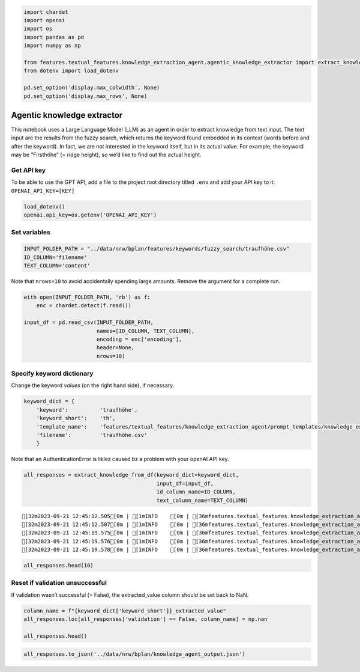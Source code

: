 .. figure:: assets/dssg_banner.png
   :alt: dssg_banner


.. code:: ipython3

    import chardet
    import openai
    import os
    import pandas as pd
    import numpy as np
    
    from features.textual_features.knowledge_extraction_agent.agentic_knowledge_extractor import extract_knowledge_from_df
    from dotenv import load_dotenv
    
    pd.set_option('display.max_colwidth', None)
    pd.set_option('display.max_rows', None)

Agentic knowledge extractor
===========================

This notebook uses a Large Language Model (LLM) as an agent in order to
extract knowledge from text input. The text input are the results from
the fuzzy search, which returns the keyword found embedded in its
context (words before and after the keyword). In fact, we are not
interested in the keyword itself, but in its actual value. For example,
the keyword may be “Firsthöhe” (= ridge height), so we’d like to find
out the actual height.

Get API key
-----------

To be able to use the GPT API, add a file to the project root directory
titled ``.env`` and add your API key to it: ``OPENAI_API_KEY=[KEY]``

.. code:: ipython3

    load_dotenv()
    openai.api_key=os.getenv('OPENAI_API_KEY')

Set variables
-------------

.. code:: ipython3

    INPUT_FOLDER_PATH = "../data/nrw/bplan/features/keywords/fuzzy_search/traufhöhe.csv"
    ID_COLUMN='filename'
    TEXT_COLUMN='content'

Note that ``nrows=10`` to avoid accidentally spending large amounts.
Remove the argument for a complete run.

.. code:: ipython3

    with open(INPUT_FOLDER_PATH, 'rb') as f:
        enc = chardet.detect(f.read())
    
    input_df = pd.read_csv(INPUT_FOLDER_PATH,
                           names=[ID_COLUMN, TEXT_COLUMN],
                           encoding = enc['encoding'],
                           header=None,
                           nrows=10)

Specify keyword dictionary
--------------------------

Change the keyword *values* (on the right hand side), if necessary.

.. code:: ipython3

    keyword_dict = {
        'keyword':          'traufhöhe',
        'keyword_short':    'th',
        'template_name':    'features/textual_features/knowledge_extraction_agent/prompt_templates/knowledge_extraction_th.template',
        'filename':         'traufhöhe.csv'
        }

Note that an AuthenticationError is liklez caused bz a problem with your
openAI API key.

.. code:: ipython3

    all_responses = extract_knowledge_from_df(keyword_dict=keyword_dict,
                                              input_df=input_df,
                                              id_column_name=ID_COLUMN,
                                              text_column_name=TEXT_COLUMN)


.. parsed-literal::

    [32m2023-09-21 12:45:12.505[0m | [1mINFO    [0m | [36mfeatures.textual_features.knowledge_extraction_agent.agentic_knowledge_extractor[0m:[36mextract_knowledge_from_df[0m:[36m198[0m - [1mRelevant keyword(s): traufhöhe[0m
    [32m2023-09-21 12:45:12.507[0m | [1mINFO    [0m | [36mfeatures.textual_features.knowledge_extraction_agent.agentic_knowledge_extractor[0m:[36mextract_knowledge_from_df[0m:[36m199[0m - [1mExtracting relevant info from text snippets via LLM agent.[0m
    [32m2023-09-21 12:45:19.575[0m | [1mINFO    [0m | [36mfeatures.textual_features.knowledge_extraction_agent.agentic_knowledge_extractor[0m:[36mextract_knowledge_from_df[0m:[36m217[0m - [1mInfo extracted. Extracting numerical value from info.[0m
    [32m2023-09-21 12:45:19.576[0m | [1mINFO    [0m | [36mfeatures.textual_features.knowledge_extraction_agent.agentic_knowledge_extractor[0m:[36mextract_knowledge_from_df[0m:[36m223[0m - [1mNumerical values extracted. Validating their occurrence in input text.[0m
    [32m2023-09-21 12:45:19.578[0m | [1mINFO    [0m | [36mfeatures.textual_features.knowledge_extraction_agent.agentic_knowledge_extractor[0m:[36mextract_knowledge_from_df[0m:[36m232[0m - [1mReturning results for th.[0m


.. code:: ipython3

    all_responses.head(10)




.. raw:: html

    <div>
    <style scoped>
        .dataframe tbody tr th:only-of-type {
            vertical-align: middle;
        }
    
        .dataframe tbody tr th {
            vertical-align: top;
        }
    
        .dataframe thead th {
            text-align: right;
        }
    </style>
    <table border="1" class="dataframe">
      <thead>
        <tr style="text-align: right;">
          <th></th>
          <th>id</th>
          <th>th_input</th>
          <th>th_agent_response</th>
          <th>th_extracted_value</th>
          <th>validation</th>
        </tr>
      </thead>
      <tbody>
        <tr>
          <th>0</th>
          <td>id</td>
          <td>traufhöhe</td>
          <td>None</td>
          <td>NaN</td>
          <td>True</td>
        </tr>
        <tr>
          <th>1</th>
          <td>1956227.pdf</td>
          <td>/ fh 9,5 m bei gebäuden mit zwei vollgeschossen: th 6,5 m / fh 8,5 m bestimmung der traufhöhe: die traufhöhe wird durch den äußeren schnittpunkt des aufgehenden mauerwerks mit der dachhaut gebildet. bestimmung der firsthöhe: die firsthöhe wird durch den ;;; grz 0,3 grundflächenzahl ii zahl der vollgeschosse als höchstmaß 2 wo höchstzulässige zahl der wohnungen in wohngebäuden th 00,0 m traufhöhe als höchstmaß fh 00,0 m firsthöhe als höchstmaß 00,00 m unterer bezugspunkt zur bemessung der trauf und firsthöhen bauweise, baulinien, ;;; 4,3 m / fh 9,5 m bei gebäuden mit zwei vollgeschossen: th 6,5 m / fh 8,5 m bestimmung der traufhöhe: die traufhöhe wird durch den äußeren schnittpunkt des aufgehenden mauerwerks mit der dachhaut gebildet. bestimmung der firsthöhe: die firsthöhe wird</td>
          <td>th: 6,5 m</td>
          <td>6.50</td>
          <td>True</td>
        </tr>
        <tr>
          <th>2</th>
          <td>1956230.pdf</td>
          <td>anderes material zulässig. 2 dächer zulässig sind satteldächer mit einer neigung von 30° 40°. bei aneinandergebauten gebäuden sind dachneigung und traufhöhe einander anzupassen. dachaufbauten (gauben) dürfen 1/2 der gesamtdachlänge nicht überschreiten die traufe der gaube darf nicht höher als 1,20 m</td>
          <td>None</td>
          <td>NaN</td>
          <td>True</td>
        </tr>
        <tr>
          <th>3</th>
          <td>2112722.pdf</td>
          <td>zulhsige grundflächenzahl (grz) (gern.§ 16 (2) nr.1 baunvo) offene bauweise (gern.§ 9 (1) nr. 2 baugb und§ 22 baunvo) ma,c. traufllöhe (gern.§ 9 (1) nr. 1 baugb u. § 16 (2) nr. 4 baunvo) m;1x. firsthöhe (gern.§ 9 (1) nr. 1</td>
          <td>None</td>
          <td>NaN</td>
          <td>True</td>
        </tr>
        <tr>
          <th>4</th>
          <td>2112808.pdf</td>
          <td>der außenflächen der außenwand mit der dachhaut. untergeordnete bauteile (vorbauten, erker, zwerchgiebel) dürfen auf maximal 1/3 der baukörperlänge die maximale traufhöhe überschreiten. die maximal zulässige firsthöhe wird am fertiggestellten gebäude am schnittpunkt der außenflächen der dachhaut gemessen. maximal zulässige traufhöhe in ;;; maximale traufhöhe überschreiten. die maximal zulässige firsthöhe wird am fertiggestellten gebäude am schnittpunkt der außenflächen der dachhaut gemessen. maximal zulässige traufhöhe in metern th 5,00m auf flächen gem. § 9 (1) ziffer 25a baugb sind heimische sträucherund heister der qualität str.</td>
          <td>th: 5,00 m</td>
          <td>5.00</td>
          <td>True</td>
        </tr>
        <tr>
          <th>5</th>
          <td>2220395_4.pdf</td>
          <td>der bebauungsplan den festsetzungen des ehemaligen bebauungsplanes nr. 5 und entspricht ebenso der derzeitigen bestandssituation. 7.4 höhe baulicher anlagen die traufhöhe für das eingeschossige gebäude wird mit maximal 4,75 m über der an grenzenden vorhandenen erschließungsstraße festgesetzt. damit wird gewährleistet, dass</td>
          <td>th: 4,75 m</td>
          <td>4.75</td>
          <td>True</td>
        </tr>
        <tr>
          <th>6</th>
          <td>2220407_6.pdf</td>
          <td>parallel zur öffentlichen verkehrsfläche auszubilden. form und höhe der vorhandenen attika zur öffentlichen verkehrsfläche sind beim satteldach zu übernehmen; die traufenhöhe wird auf 42.54 m ü. n.n. begrenzt. 3. auf den gebäudeschenkeln (anbauten) sind ausschließlich sattel und pultdächer zulässig. bei den ;;; und pultdächer zulässig. bei den pult und satteldächern sind form und höhe der vorhandenen attika entlang der grundstücksgrenzen einzuhalten. die traufenhöhe entlang der grundstücksgrenzen von anbauten wird auf 42.54 m ü. n.n. begrenzt. walm und krüppelwalmdächer sind ausgeschlossen. 4. dachüberstände sind</td>
          <td>None</td>
          <td>NaN</td>
          <td>True</td>
        </tr>
        <tr>
          <th>7</th>
          <td>2220409_1.pdf</td>
          <td>41,5 m über nhn festgesetzt, was einem maß von rund 9,50 m über dem ge ländeniveau entspricht. die maximal zulässige traufhöhe beträgt 38,5 m über nhn, was rund 6,50 m über dem geländeniveau entspricht. es ist eine maximale zweigeschossige bebauung festgesetzt</td>
          <td>th: 9,50 m\nth: 6,50 m\nNone</td>
          <td>9.50</td>
          <td>True</td>
        </tr>
        <tr>
          <th>8</th>
          <td>2220409_3.pdf</td>
          <td>passen sich an die umliegenden bestandsgebäude und ermöglichen eine flexib le anordnung und ausgestaltung neuer baukörper. zahl der vollgeschosse / traufhöhe (th) und firsthöhe (fh) für den gesamten geltungsbereich des vorhabenbezogenen bebauungsplans werden zwei vollgeschosse festgesetzt. die festsetzung leitet sich aus ;;; von 41,5 m über nhn festgesetzt, was einem maß von rund 9,50 m über dem geländeniveau entspricht. die maximal zulässige traufhöhe beträgt 38,5 m über nhn, was rund 6,50 m über dem geländeniveau entspricht. damit wird eine in hinblick auf die</td>
          <td>th: 6,50 m</td>
          <td>6.50</td>
          <td>True</td>
        </tr>
        <tr>
          <th>9</th>
          <td>2220438_2.pdf</td>
          <td>geschoßflächenzahl mass der baul. nutzungart der baul. nutzung flurstücksnummer flurstücksgrenze flurgrenze gewerbegebiete gemischte bauflächen ge 1,8 fh th grz firsthöhe traufhöhe bauweise, baugrenzen offene bauweise abweichende bauweisea o baugrenze straßenbegrenzungslinie straßenverkehrsfläche aufteilung als hinweis verkehrsflächen natur und landschaft plangebietsgrenze sonstige planzeichen ;;; mit rank , kletter oder schlingpflanzen vorzusehen. die pflanzung ist dauerhaft zu unterhalten. werbeanlagen sind nur an gebäudeteilen unterhalb der traufhöhe (auch an giebeln) zulässig. an einfriedungen und auf dachflächen sind sie nicht zulässig. je gewerbebetrieb ist die firmenbezeichnung als beleuchtete</td>
          <td>None</td>
          <td>NaN</td>
          <td>True</td>
        </tr>
      </tbody>
    </table>
    </div>



Reset if validation unsuccessful
--------------------------------

If validation wasn’t successful (= False), the extracted_value column
should be set back to NaN.

.. code:: ipython3

    column_name = f"{keyword_dict['keyword_short']}_extracted_value"
    all_responses.loc[all_responses['validation'] == False, column_name] = np.nan
    
    all_responses.head()




.. raw:: html

    <div>
    <style scoped>
        .dataframe tbody tr th:only-of-type {
            vertical-align: middle;
        }
    
        .dataframe tbody tr th {
            vertical-align: top;
        }
    
        .dataframe thead th {
            text-align: right;
        }
    </style>
    <table border="1" class="dataframe">
      <thead>
        <tr style="text-align: right;">
          <th></th>
          <th>id</th>
          <th>th_input</th>
          <th>th_agent_response</th>
          <th>th_extracted_value</th>
          <th>validation</th>
        </tr>
      </thead>
      <tbody>
        <tr>
          <th>0</th>
          <td>id</td>
          <td>traufhöhe</td>
          <td>None</td>
          <td>NaN</td>
          <td>True</td>
        </tr>
        <tr>
          <th>1</th>
          <td>1956227.pdf</td>
          <td>/ fh 9,5 m bei gebäuden mit zwei vollgeschossen: th 6,5 m / fh 8,5 m bestimmung der traufhöhe: die traufhöhe wird durch den äußeren schnittpunkt des aufgehenden mauerwerks mit der dachhaut gebildet. bestimmung der firsthöhe: die firsthöhe wird durch den ;;; grz 0,3 grundflächenzahl ii zahl der vollgeschosse als höchstmaß 2 wo höchstzulässige zahl der wohnungen in wohngebäuden th 00,0 m traufhöhe als höchstmaß fh 00,0 m firsthöhe als höchstmaß 00,00 m unterer bezugspunkt zur bemessung der trauf und firsthöhen bauweise, baulinien, ;;; 4,3 m / fh 9,5 m bei gebäuden mit zwei vollgeschossen: th 6,5 m / fh 8,5 m bestimmung der traufhöhe: die traufhöhe wird durch den äußeren schnittpunkt des aufgehenden mauerwerks mit der dachhaut gebildet. bestimmung der firsthöhe: die firsthöhe wird</td>
          <td>th: 6,5 m</td>
          <td>6.5</td>
          <td>True</td>
        </tr>
        <tr>
          <th>2</th>
          <td>1956230.pdf</td>
          <td>anderes material zulässig. 2 dächer zulässig sind satteldächer mit einer neigung von 30° 40°. bei aneinandergebauten gebäuden sind dachneigung und traufhöhe einander anzupassen. dachaufbauten (gauben) dürfen 1/2 der gesamtdachlänge nicht überschreiten die traufe der gaube darf nicht höher als 1,20 m</td>
          <td>None</td>
          <td>NaN</td>
          <td>True</td>
        </tr>
        <tr>
          <th>3</th>
          <td>2112722.pdf</td>
          <td>zulhsige grundflächenzahl (grz) (gern.§ 16 (2) nr.1 baunvo) offene bauweise (gern.§ 9 (1) nr. 2 baugb und§ 22 baunvo) ma,c. traufllöhe (gern.§ 9 (1) nr. 1 baugb u. § 16 (2) nr. 4 baunvo) m;1x. firsthöhe (gern.§ 9 (1) nr. 1</td>
          <td>None</td>
          <td>NaN</td>
          <td>True</td>
        </tr>
        <tr>
          <th>4</th>
          <td>2112808.pdf</td>
          <td>der außenflächen der außenwand mit der dachhaut. untergeordnete bauteile (vorbauten, erker, zwerchgiebel) dürfen auf maximal 1/3 der baukörperlänge die maximale traufhöhe überschreiten. die maximal zulässige firsthöhe wird am fertiggestellten gebäude am schnittpunkt der außenflächen der dachhaut gemessen. maximal zulässige traufhöhe in ;;; maximale traufhöhe überschreiten. die maximal zulässige firsthöhe wird am fertiggestellten gebäude am schnittpunkt der außenflächen der dachhaut gemessen. maximal zulässige traufhöhe in metern th 5,00m auf flächen gem. § 9 (1) ziffer 25a baugb sind heimische sträucherund heister der qualität str.</td>
          <td>th: 5,00 m</td>
          <td>5.0</td>
          <td>True</td>
        </tr>
      </tbody>
    </table>
    </div>



.. code:: ipython3

    all_responses.to_json('../data/nrw/bplan/knowledge_agent_output.json')

